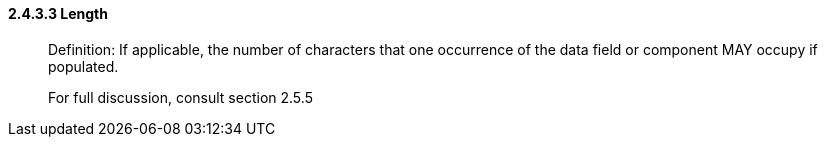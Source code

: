 ==== 2.4.3.3 Length

____
Definition: If applicable, the number of characters that one occurrence of the data field or component MAY occupy if populated.

For full discussion, consult section 2.5.5
____

